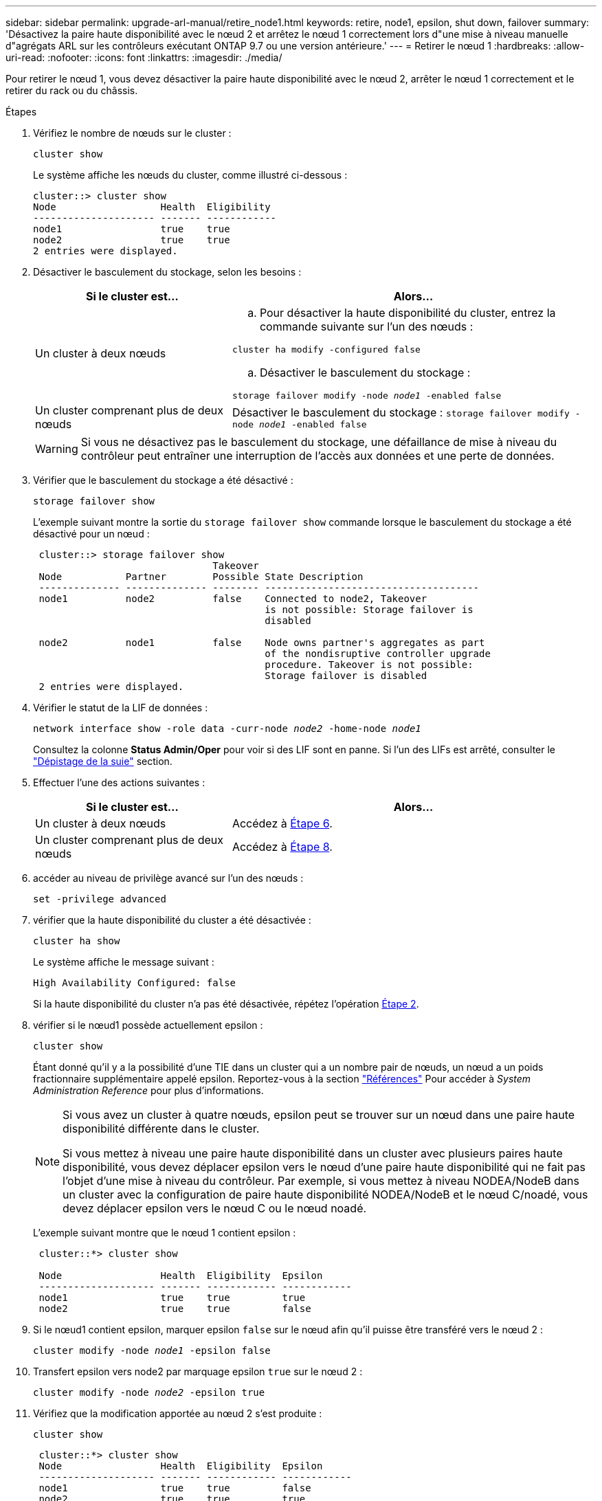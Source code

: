 ---
sidebar: sidebar 
permalink: upgrade-arl-manual/retire_node1.html 
keywords: retire, node1, epsilon, shut down, failover 
summary: 'Désactivez la paire haute disponibilité avec le nœud 2 et arrêtez le nœud 1 correctement lors d"une mise à niveau manuelle d"agrégats ARL sur les contrôleurs exécutant ONTAP 9.7 ou une version antérieure.' 
---
= Retirer le nœud 1
:hardbreaks:
:allow-uri-read: 
:nofooter: 
:icons: font
:linkattrs: 
:imagesdir: ./media/


[role="lead"]
Pour retirer le nœud 1, vous devez désactiver la paire haute disponibilité avec le nœud 2, arrêter le nœud 1 correctement et le retirer du rack ou du châssis.

.Étapes
. Vérifiez le nombre de nœuds sur le cluster :
+
`cluster show`

+
Le système affiche les nœuds du cluster, comme illustré ci-dessous :

+
[listing]
----
cluster::> cluster show
Node                  Health  Eligibility
--------------------- ------- ------------
node1                 true    true
node2                 true    true
2 entries were displayed.
----
. [[man_LEGATION_1_step2]]Désactiver le basculement du stockage, selon les besoins :
+
[cols="35,65"]
|===
| Si le cluster est... | Alors... 


| Un cluster à deux nœuds  a| 
.. Pour désactiver la haute disponibilité du cluster, entrez la commande suivante sur l'un des nœuds :


`cluster ha modify -configured false`

.. Désactiver le basculement du stockage :


`storage failover modify -node _node1_ -enabled false`



| Un cluster comprenant plus de deux nœuds | Désactiver le basculement du stockage :
`storage failover modify -node _node1_ -enabled false` 
|===
+

WARNING: Si vous ne désactivez pas le basculement du stockage, une défaillance de mise à niveau du contrôleur peut entraîner une interruption de l'accès aux données et une perte de données.

. Vérifier que le basculement du stockage a été désactivé :
+
`storage failover show`

+
L'exemple suivant montre la sortie du `storage failover show` commande lorsque le basculement du stockage a été désactivé pour un nœud :

+
[listing]
----
 cluster::> storage failover show
                               Takeover
 Node           Partner        Possible State Description
 -------------- -------------- -------- -------------------------------------
 node1          node2          false    Connected to node2, Takeover
                                        is not possible: Storage failover is
                                        disabled

 node2          node1          false    Node owns partner's aggregates as part
                                        of the nondisruptive controller upgrade
                                        procedure. Takeover is not possible:
                                        Storage failover is disabled
 2 entries were displayed.
----
. Vérifier le statut de la LIF de données :
+
`network interface show -role data -curr-node _node2_ -home-node _node1_`

+
Consultez la colonne *Status Admin/Oper* pour voir si des LIF sont en panne. Si l'un des LIFs est arrêté, consulter le link:troubleshoot_index.html["Dépistage de la suie"] section.

. Effectuer l'une des actions suivantes :
+
[cols="35,65"]
|===
| Si le cluster est... | Alors... 


| Un cluster à deux nœuds | Accédez à <<man_retire_1_step6,Étape 6>>. 


| Un cluster comprenant plus de deux nœuds | Accédez à <<man_retire_1_step8,Étape 8>>. 
|===
. [[man_hrete_1_step6]]accéder au niveau de privilège avancé sur l'un des nœuds :
+
`set -privilege advanced`

. [[step7]]vérifier que la haute disponibilité du cluster a été désactivée :
+
`cluster ha show`

+
Le système affiche le message suivant :

+
[listing]
----
High Availability Configured: false
----
+
Si la haute disponibilité du cluster n'a pas été désactivée, répétez l'opération <<man_retire_1_step2,Étape 2>>.

. [[man_revolve_1_step8]]vérifier si le nœud1 possède actuellement epsilon :
+
`cluster show`

+
Étant donné qu'il y a la possibilité d'une TIE dans un cluster qui a un nombre pair de nœuds, un nœud a un poids fractionnaire supplémentaire appelé epsilon. Reportez-vous à la section link:other_references.html["Références"] Pour accéder à _System Administration Reference_ pour plus d'informations.

+
[NOTE]
====
Si vous avez un cluster à quatre nœuds, epsilon peut se trouver sur un nœud dans une paire haute disponibilité différente dans le cluster.

Si vous mettez à niveau une paire haute disponibilité dans un cluster avec plusieurs paires haute disponibilité, vous devez déplacer epsilon vers le nœud d'une paire haute disponibilité qui ne fait pas l'objet d'une mise à niveau du contrôleur. Par exemple, si vous mettez à niveau NODEA/NodeB dans un cluster avec la configuration de paire haute disponibilité NODEA/NodeB et le nœud C/noadé, vous devez déplacer epsilon vers le nœud C ou le nœud noadé.

====
+
L'exemple suivant montre que le nœud 1 contient epsilon :

+
[listing]
----
 cluster::*> cluster show

 Node                 Health  Eligibility  Epsilon
 -------------------- ------- ------------ ------------
 node1                true    true         true
 node2                true    true         false
----
. Si le nœud1 contient epsilon, marquer epsilon `false` sur le nœud afin qu'il puisse être transféré vers le nœud 2 :
+
`cluster modify -node _node1_ -epsilon false`

. Transfert epsilon vers node2 par marquage epsilon `true` sur le nœud 2 :
+
`cluster modify -node _node2_ -epsilon true`

. Vérifiez que la modification apportée au nœud 2 s'est produite :
+
`cluster show`

+
[listing]
----
 cluster::*> cluster show
 Node                 Health  Eligibility  Epsilon
 -------------------- ------- ------------ ------------
 node1                true    true         false
 node2                true    true         true
----
+
L'epsilon pour node2 devrait maintenant être vrai et l'epsilon pour le node1 devrait être faux.

. Vérifiez si la configuration est un cluster à 2 nœuds sans commutateur :
+
`network options switchless-cluster show`

+
[listing]
----
 cluster::*> network options switchless-cluster show

 Enable Switchless Cluster: false/true
----
+
La valeur de cette commande doit correspondre à l'état physique du système.

. Revenir au niveau admin:
+
`set -privilege admin`

. Arrêtez le nœud 1 à partir de l'invite du nœud 1 :
+
`system node halt -node _node1_`

+

WARNING: *Attention* : si le nœud1 se trouve dans le même châssis que le nœud2, ne mettez pas le châssis hors tension à l'aide du commutateur d'alimentation ou en tirant le câble d'alimentation. Dans ce cas, le nœud 2, qui transmet les données, tomber en panne.

. Lorsque vous êtes invité à confirmer l'arrêt du système, entrez `y`.
+
Le nœud s'arrête à l'invite de l'environnement de démarrage.

. Lorsque le nœud 1 affiche l'invite de l'environnement de démarrage, retirez-le du châssis ou du rack.
+
Vous pouvez désaffecter le nœud1 une fois la mise à niveau terminée. Voir link:decommission_old_system.html["Désaffectation de l'ancien système"].


